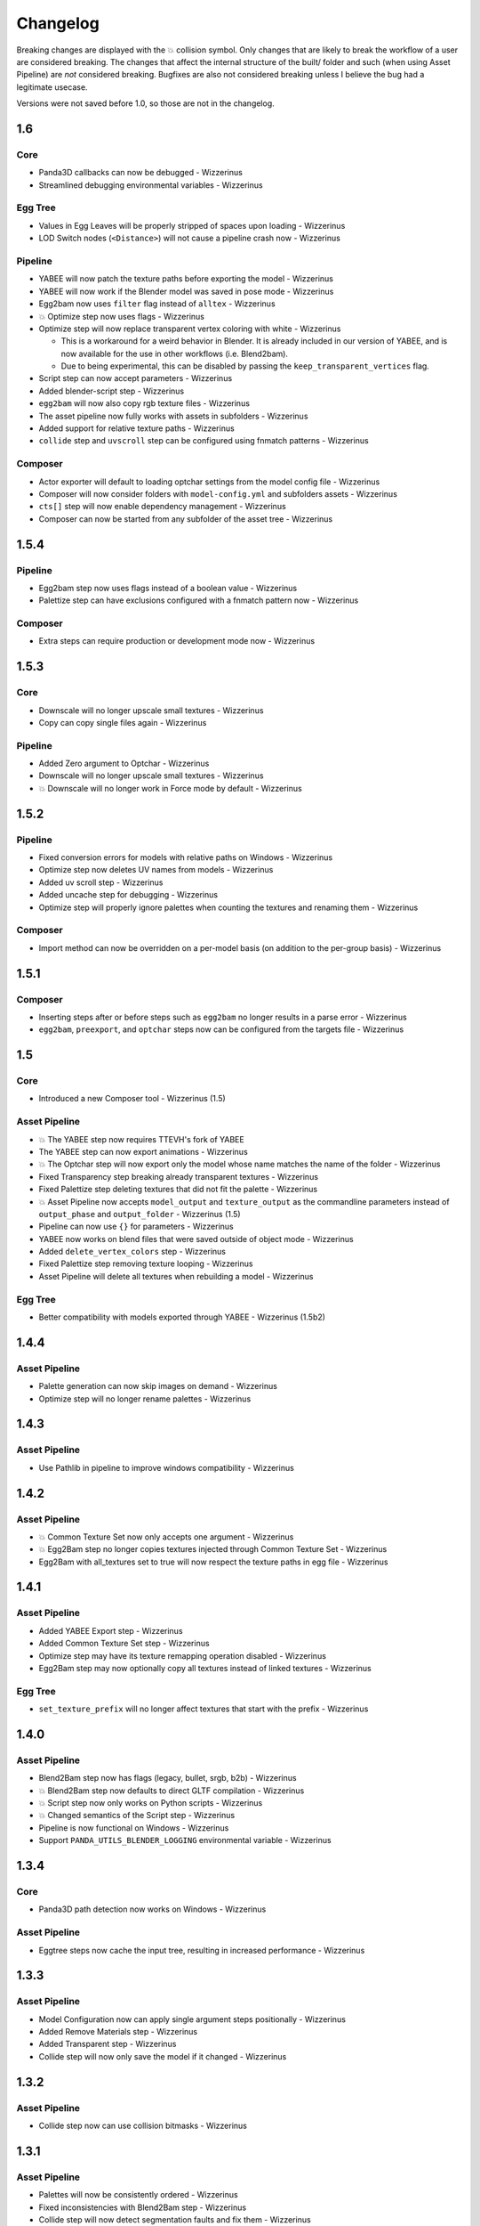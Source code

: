Changelog
=========

Breaking changes are displayed with the 💥 collision symbol. Only changes that are likely to break the workflow
of a user are considered breaking. The changes that affect the internal structure of the built/ folder and such
(when using Asset Pipeline) are *not* considered breaking. Bugfixes are also not considered breaking
unless I believe the bug had a legitimate usecase.

Versions were not saved before 1.0, so those are not in the changelog.

1.6
---

Core
~~~~

* Panda3D callbacks can now be debugged - Wizzerinus
* Streamlined debugging environmental variables - Wizzerinus

Egg Tree
~~~~~~~~

* Values in Egg Leaves will be properly stripped of spaces upon loading - Wizzerinus
* LOD Switch nodes (``<Distance>``) will not cause a pipeline crash now - Wizzerinus

Pipeline
~~~~~~~~

* YABEE will now patch the texture paths before exporting the model - Wizzerinus
* YABEE will now work if the Blender model was saved in pose mode - Wizzerinus
* Egg2bam now uses ``filter`` flag instead of ``alltex`` - Wizzerinus
* 💥 Optimize step now uses flags - Wizzerinus
* Optimize step will now replace transparent vertex coloring with white - Wizzerinus

  * This is a workaround for a weird behavior in Blender. It is already included in our version of YABEE,
    and is now available for the use in other workflows (i.e. Blend2bam).
  * Due to being experimental, this can be disabled by passing the ``keep_transparent_vertices`` flag.
* Script step can now accept parameters - Wizzerinus
* Added blender-script step - Wizzerinus
* ``egg2bam`` will now also copy rgb texture files - Wizzerinus
* The asset pipeline now fully works with assets in subfolders - Wizzerinus
* Added support for relative texture paths - Wizzerinus
* ``collide`` step and ``uvscroll`` step can be configured using fnmatch patterns - Wizzerinus


Composer
~~~~~~~~

* Actor exporter will default to loading optchar settings from the model config file - Wizzerinus
* Composer will now consider folders with ``model-config.yml`` and subfolders assets - Wizzerinus
* ``cts[]`` step will now enable dependency management - Wizzerinus
* Composer can now be started from any subfolder of the asset tree - Wizzerinus

1.5.4
-----

Pipeline
~~~~~~~~

* Egg2bam step now uses flags instead of a boolean value - Wizzerinus
* Palettize step can have exclusions configured with a fnmatch pattern now - Wizzerinus

Composer
~~~~~~~~

* Extra steps can require production or development mode now - Wizzerinus

1.5.3
-----

Core
~~~~

* Downscale will no longer upscale small textures - Wizzerinus
* Copy can copy single files again - Wizzerinus

Pipeline
~~~~~~~~

* Added Zero argument to Optchar - Wizzerinus
* Downscale will no longer upscale small textures - Wizzerinus
* 💥 Downscale will no longer work in Force mode by default - Wizzerinus

1.5.2
-----

Pipeline
~~~~~~~~

* Fixed conversion errors for models with relative paths on Windows - Wizzerinus
* Optimize step now deletes UV names from models - Wizzerinus
* Added uv scroll step - Wizzerinus
* Added uncache step for debugging - Wizzerinus
* Optimize step will properly ignore palettes when counting the textures and renaming them - Wizzerinus

Composer
~~~~~~~~

* Import method can now be overridden on a per-model basis (on addition to the per-group basis) - Wizzerinus

1.5.1
-----

Composer
~~~~~~~~

* Inserting steps after or before steps such as ``egg2bam`` no longer results in a parse error - Wizzerinus
* ``egg2bam``, ``preexport``, and ``optchar`` steps now can be configured from the targets file - Wizzerinus

1.5
---

Core
~~~~

* Introduced a new Composer tool - Wizzerinus (1.5)

Asset Pipeline
~~~~~~~~~~~~~~

* 💥 The YABEE step now requires TTEVH's fork of YABEE
* The YABEE step can now export animations - Wizzerinus
* 💥 The Optchar step will now export only the model whose name matches the name of the folder - Wizzerinus
* Fixed Transparency step breaking already transparent textures - Wizzerinus
* Fixed Palettize step deleting textures that did not fit the palette - Wizzerinus
* 💥 Asset Pipeline now accepts ``model_output`` and ``texture_output`` as the commandline parameters instead of ``output_phase`` and ``output_folder`` - Wizzerinus (1.5)
* Pipeline can now use ``{}`` for parameters - Wizzerinus
* YABEE now works on blend files that were saved outside of object mode - Wizzerinus
* Added ``delete_vertex_colors`` step - Wizzerinus
* Fixed Palettize step removing texture looping - Wizzerinus
* Asset Pipeline will delete all textures when rebuilding a model - Wizzerinus

Egg Tree
~~~~~~~~

* Better compatibility with models exported through YABEE - Wizzerinus (1.5b2)

1.4.4
-----

Asset Pipeline
~~~~~~~~~~~~~~

* Palette generation can now skip images on demand - Wizzerinus
* Optimize step will no longer rename palettes - Wizzerinus

1.4.3
-----

Asset Pipeline
~~~~~~~~~~~~~~

* Use Pathlib in pipeline to improve windows compatibility - Wizzerinus

1.4.2
-----

Asset Pipeline
~~~~~~~~~~~~~~

* 💥 Common Texture Set now only accepts one argument - Wizzerinus
* 💥 Egg2Bam step no longer copies textures injected through Common Texture Set - Wizzerinus
* Egg2Bam with all_textures set to true will now respect the texture paths in egg file - Wizzerinus

1.4.1
-----

Asset Pipeline
~~~~~~~~~~~~~~

* Added YABEE Export step - Wizzerinus
* Added Common Texture Set step - Wizzerinus
* Optimize step may have its texture remapping operation disabled - Wizzerinus
* Egg2Bam step may now optionally copy all textures instead of linked textures - Wizzerinus

Egg Tree
~~~~~~~~

* ``set_texture_prefix`` will no longer affect textures that start with the prefix - Wizzerinus

1.4.0
-----

Asset Pipeline
~~~~~~~~~~~~~~

* Blend2Bam step now has flags (legacy, bullet, srgb, b2b) - Wizzerinus
* 💥 Blend2Bam step now defaults to direct GLTF compilation - Wizzerinus
* 💥 Script step now only works on Python scripts - Wizzerinus
* 💥 Changed semantics of the Script step - Wizzerinus
* Pipeline is now functional on Windows - Wizzerinus
* Support ``PANDA_UTILS_BLENDER_LOGGING`` environmental variable - Wizzerinus

1.3.4
-----

Core
~~~~

* Panda3D path detection now works on Windows - Wizzerinus

Asset Pipeline
~~~~~~~~~~~~~~

* Eggtree steps now cache the input tree, resulting in increased performance - Wizzerinus

1.3.3
-----

Asset Pipeline
~~~~~~~~~~~~~~

* Model Configuration now can apply single argument steps positionally - Wizzerinus
* Added Remove Materials step - Wizzerinus
* Added Transparent step - Wizzerinus
* Collide step will now only save the model if it changed - Wizzerinus

1.3.2
-----

Asset Pipeline
~~~~~~~~~~~~~~

* Collide step now can use collision bitmasks - Wizzerinus

1.3.1
-----

Asset Pipeline
~~~~~~~~~~~~~~

* Palettes will now be consistently ordered - Wizzerinus
* Fixed inconsistencies with Blend2Bam step - Wizzerinus
* Collide step will now detect segmentation faults and fix them - Wizzerinus
* Default timeout for Panda3D operations is now 10 seconds - Wizzerinus
* Fixed ``PANDA_UTILS_LOGGING`` not working - Wizzerinus

1.3.0
-----

Egg Tree
~~~~~~~~

* Space is now valid in the egg node name - Wizzerinus

Asset Pipeline
~~~~~~~~~~~~~~

* 💥 Optimize no longer uses a type - Wizzerinus
* 💥 Optimize no longer sets a model parent - Wizzerinus
* Added Group Rename step - Wizzerinus
* Added Optchar step - Wizzerinus
* Added Group Remove step - Wizzerinus
* Added Model Parent step - Wizzerinus

1.2.1
-----

Asset Pipeline
~~~~~~~~~~~~~~

* 💥 3D-Palettize is now Palettize, and supports flags - Wizzerinus
* Added Downscale step - Wizzerinus
* Added Texture Cards step - Wizzerinus

1.2
---

Egg Tree
~~~~~~~~

* Fixed ``set_texture_prefix`` not working if the texture path is not quoted - Wizzerinus

Asset Pipeline
~~~~~~~~~~~~~~

* 💥 Preblend step will now join all models together - Wizzerinus
* Asset Pipeline now supports model configuration - Wizzerinus
* Added 3D-Palettize step - Wizzerinus
* Fixed inconsistencies with texture filenames - Wizzerinus
* Texture paths are now remapped during Egg2Bam instead of Optimize - Wizzerinus

1.1
---

Core
~~~~

* Panda Utils is now in PyPI
* Implemented Asset Pipeline - Wizzerinus
* Config file is now loaded from a platform-specific place instead of the download folder - Wizzerinus

CLI
~~~

* ``copy`` script can copy directories now - Wizzerinus

1.0
---

Core
~~~~

* Use ``logging`` instead of prints where applicable - Wizzerinus
* Allow finding Panda3D binaries in venv - Wizzerinus
